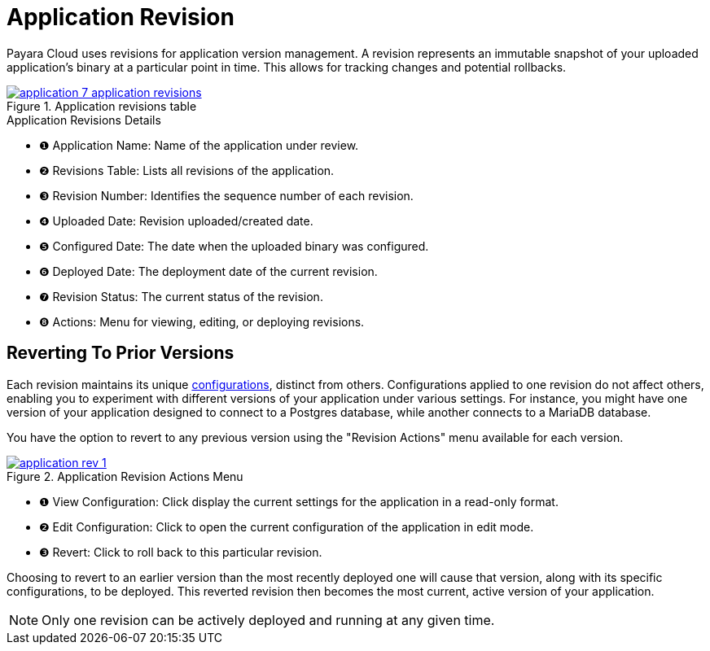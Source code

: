 = Application Revision

Payara Cloud uses revisions for application version management.
A revision represents an immutable snapshot of your uploaded application's binary at a particular point in time.
This allows for tracking changes and potential rollbacks.

.Application revisions table
image::manage/application/application-7-application-revisions.png[window="_blank", link="{imagesdir}/manage/application/application-7-application-revisions.png"]

.Application Revisions Details
[checklist]
* ❶ Application Name: Name of the application under review.
* ❷ Revisions Table: Lists all revisions of the application.
* ❸ Revision Number: Identifies the sequence number of each revision.
* ❹ Uploaded Date: Revision uploaded/created date.
* ❺ Configured Date: The date when the uploaded binary was configured.
* ❻ Deployed Date: The deployment date of the current revision.
* ❼ Revision Status: The current status of the revision.
* ❽ Actions: Menu for viewing, editing, or deploying revisions.


== Reverting To Prior Versions
Each revision maintains its unique xref:manage/app/configuration/microprofile-config.adoc[configurations], distinct from others.
Configurations applied to one revision do not affect others, enabling you to experiment with different versions of your application under various settings.
For instance, you might have one version of your application designed to connect to a Postgres database, while another connects to a MariaDB database.

You have the option to revert to any previous version using the "Revision Actions" menu available for each version.

.Application Revision Actions Menu
image::manage/application/application-rev-1.png[window="_blank", link="{imagesdir}/manage/application/application-rev-1.png"]

[checklist]
* ❶ View Configuration: Click display the current settings for the application in a read-only format.
* ❷ Edit Configuration: Click to open the current configuration of the application in edit mode.
* ❸ Revert: Click to roll back to this particular revision.

Choosing to revert to an earlier version than the most recently deployed one will cause that version, along with its specific configurations, to be deployed.
This reverted revision then becomes the most current, active version of your application.

NOTE:  Only one revision can be actively deployed and running at any given time.






